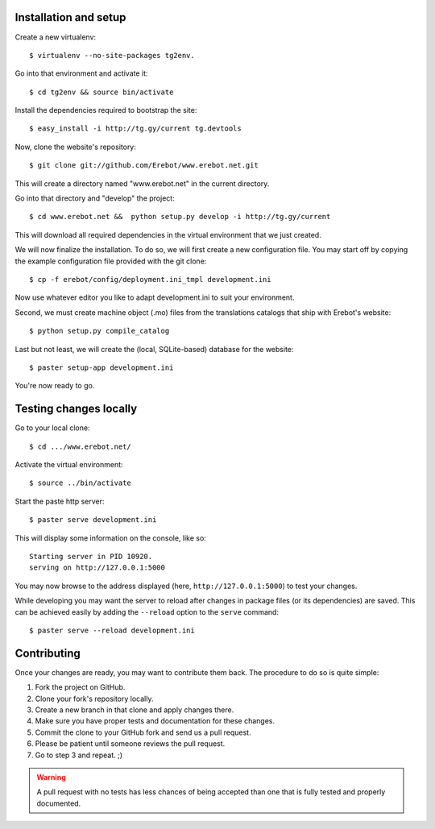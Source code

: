 Installation and setup
======================

Create a new virtualenv::

    $ virtualenv --no-site-packages tg2env.

Go into that environment and activate it::

    $ cd tg2env && source bin/activate

Install the dependencies required to bootstrap the site::

    $ easy_install -i http://tg.gy/current tg.devtools

Now, clone the website's repository::

    $ git clone git://github.com/Erebot/www.erebot.net.git

This will create a directory named "www.erebot.net" in the current directory.

Go into that directory and "develop" the project::

    $ cd www.erebot.net &&  python setup.py develop -i http://tg.gy/current

This will download all required dependencies in the virtual environment
that we just created.

We will now finalize the installation.
To do so, we will first create a new configuration file.
You may start off by copying the example configuration file provided with
the git clone::

    $ cp -f erebot/config/deployment.ini_tmpl development.ini

Now use whatever editor you like to adapt development.ini
to suit your environment.

Second, we must create machine object (.mo) files from the translations
catalogs that ship with Erebot's website::

    $ python setup.py compile_catalog

Last but not least, we will create the (local, SQLite-based) database
for the website::

    $ paster setup-app development.ini

You're now ready to go.


Testing changes locally
=======================

Go to your local clone::

    $ cd .../www.erebot.net/

Activate the virtual environment::

    $ source ../bin/activate

Start the paste http server::

    $ paster serve development.ini

This will display some information on the console, like so::

    Starting server in PID 10920.
    serving on http://127.0.0.1:5000

You may now browse to the address displayed (here, ``http://127.0.0.1:5000``)
to test your changes.

While developing you may want the server to reload after changes
in package files (or its dependencies) are saved.
This can be achieved easily by adding the ``--reload`` option
to the ``serve`` command::

    $ paster serve --reload development.ini


Contributing
============

Once your changes are ready, you may want to contribute them back.
The procedure to do so is quite simple:

#.  Fork the project on GitHub.
#.  Clone your fork's repository locally.
#.  Create a new branch in that clone and apply changes there.
#.  Make sure you have proper tests and documentation for these changes.
#.  Commit the clone to your GitHub fork and send us a pull request.
#.  Please be patient until someone reviews the pull request.
#.  Go to step 3 and repeat. ;)

..  warning::
    A pull request with no tests has less chances of being accepted than one
    that is fully tested and properly documented.

